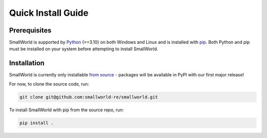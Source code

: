 Quick Install Guide
-------------------

Prerequisites
*************

SmallWorld is supported by `Python <https://www.python.org/downloads/>`_
(>=3.10) on both Windows and Linux and is installed with `pip
<https://pip.pypa.io/en/stable/>`_. Both Python and pip must be installed on
your system before attempting to install SmallWorld.

Installation
************

SmallWorld is currently only installable `from source
<https://github.com/smallworld-re/smallworld>`_ - packages will be available in
PyPI with our first major release!

For now, to clone the source code, run:

.. code-block:: bash

    git clone git@github.com:smallworld-re/smallworld.git

To install SmallWorld with pip from the source repo, run:

.. code-block:: bash

    pip install .
